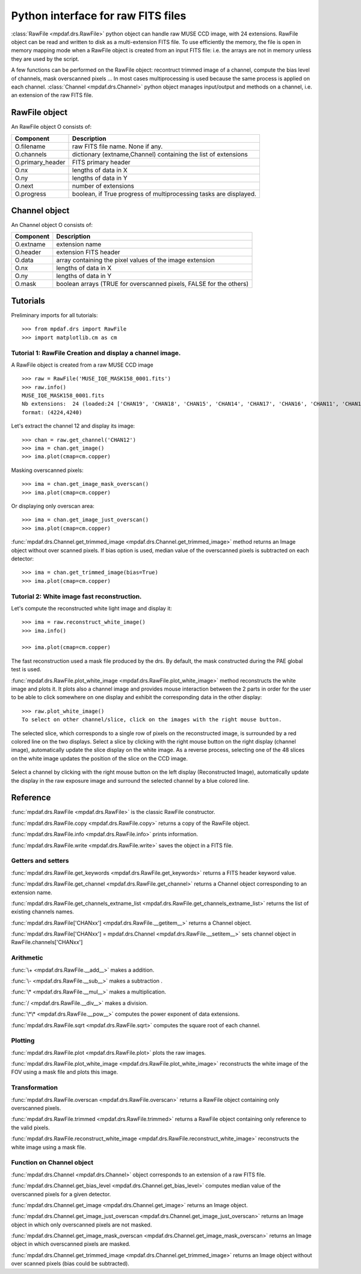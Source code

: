 Python interface for raw FITS files
************************************

:class:`RawFile <mpdaf.drs.RawFile>` python object can handle raw MUSE CCD image, with 24 extensions. 
RawFile object can be read and written to disk as a multi-extension FITS file. To use efficiently the memory, the file is open in memory mapping mode when a RawFile object is created from an input FITS file: i.e. the arrays are not in memory unless they are used by the script.

A few functions can be performed on the RawFile object: recontruct trimmed image of a channel, compute the bias level of channels, mask overscanned pixels ... 
In most cases multiprocessing is used because the same process is applied on each channel.
:class:`Channel <mpdaf.drs.Channel>` python object manages input/output and methods on a channel, i.e. an extension of the raw FITS file.
   
RawFile object
==============

An RawFile object O consists of:

+------------------+-------------------------------------------------------------------+
| Component        | Description                                                       |
+==================+===================================================================+
| O.filename       | raw FITS file name. None if any.                                  |
+------------------+-------------------------------------------------------------------+
| O.channels       | dictionary (extname,Channel) containing the list of extensions    |
+------------------+-------------------------------------------------------------------+
| O.primary_header | FITS primary header                                               |
+------------------+-------------------------------------------------------------------+
| O.nx             |  lengths of data in X                                             |
+------------------+-------------------------------------------------------------------+
| O.ny             |  lengths of data in Y                                             |
+------------------+-------------------------------------------------------------------+
| O.next           | number of extensions                                              |
+------------------+-------------------------------------------------------------------+
| O.progress       | boolean, if True progress of multiprocessing tasks are displayed. |
+------------------+-------------------------------------------------------------------+


Channel object
==============

An Channel object O consists of:

+-----------+--------------------------------------------------------------------+
| Component | Description                                                        |
+===========+====================================================================+
| O.extname | extension name                                                     |
+-----------+--------------------------------------------------------------------+
| O.header  | extension FITS header                                              |
+-----------+--------------------------------------------------------------------+
| O.data    | array containing the pixel values of the image extension           |
+-----------+--------------------------------------------------------------------+
| O.nx      |  lengths of data in X                                              |
+-----------+--------------------------------------------------------------------+
| O.ny      |  lengths of data in Y                                              |
+-----------+--------------------------------------------------------------------+
| O.mask    | boolean arrays (TRUE for overscanned pixels, FALSE for the others) |
+-----------+--------------------------------------------------------------------+


Tutorials
=========

Preliminary imports for all tutorials::

  >>> from mpdaf.drs import RawFile
  >>> import matplotlib.cm as cm


Tutorial 1: RawFile Creation and display a channel image.
---------------------------------------------------------

A RawFile object is created from a raw MUSE CCD image ::

  >>> raw = RawFile('MUSE_IQE_MASK158_0001.fits')
  >>> raw.info()
  MUSE_IQE_MASK158_0001.fits
  Nb extensions:  24 (loaded:24 ['CHAN19', 'CHAN18', 'CHAN15', 'CHAN14', 'CHAN17', 'CHAN16', 'CHAN11', 'CHAN10', 'CHAN13', 'CHAN12', 'CHAN06', 'CHAN02', 'CHAN21', 'CHAN04', 'CHAN23', 'CHAN08', 'CHAN09', 'CHAN20', 'CHAN07', 'CHAN22', 'CHAN05', 'CHAN24', 'CHAN03', 'CHAN01'])
  format: (4224,4240)


Let's extract the channel 12 and display its image::

  >>> chan = raw.get_channel('CHAN12')
  >>> ima = chan.get_image()
  >>> ima.plot(cmap=cm.copper)
  
.. figure::  user_manual_raw_images/ima.png
   :align:   center  

Masking overscanned pixels::

  >>> ima = chan.get_image_mask_overscan()
  >>> ima.plot(cmap=cm.copper)
  
.. figure::  user_manual_raw_images/ima_mask.png
   :align:   center 

Or displaying only overscan area::

  >>> ima = chan.get_image_just_overscan()
  >>> ima.plot(cmap=cm.copper)
  
.. figure::  user_manual_raw_images/ima_overscan.png
   :align:   center 
   
:func:`mpdaf.drs.Channel.get_trimmed_image <mpdaf.drs.Channel.get_trimmed_image>` method returns an Image object without over scanned pixels. If bias option is used, median value of the overscanned pixels is subtracted on each detector::

  >>> ima = chan.get_trimmed_image(bias=True)
  >>> ima.plot(cmap=cm.copper)
  
.. figure::  user_manual_raw_images/ima_trimmed.png
   :align:   center 
   
   
Tutorial 2: White image fast reconstruction.
--------------------------------------------

Let's compute the reconstructed white light image and display it::

  >>> ima = raw.reconstruct_white_image()
  >>> ima.info()
      
  >>> ima.plot(cmap=cm.copper)
  
.. figure::  user_manual_raw_images/ima_white.png
   :align:   center 

The fast reconstruction used a mask file produced by the drs. By default, the mask constructed during the PAE global test is used.

:func:`mpdaf.drs.RawFile.plot_white_image <mpdaf.drs.RawFile.plot_white_image>` method reconstructs the white image and plots it. It plots also a channel image and provides mouse interaction between the 2 parts in order for the user to be able to click somewhere on one display and exhibit the corresponding data in the other display::

  >>> raw.plot_white_image()
  To select on other channel/slice, click on the images with the right mouse button.
  
.. figure::  user_manual_raw_images/visu1.png
   :align:   center 

The selected slice, which corresponds to a single row of pixels on the reconstructed image, is surrounded by a red colored line on the two displays.
Select a slice by clicking with the right mouse button on the right display (channel image), automatically update the slice display on the white image. As a reverse process,
selecting one of the 48 slices on the white image updates the position of the slice on the CCD image. 

.. figure::  user_manual_raw_images/visu2.png
   :align:   center 

Select a channel by clicking with the right mouse button on the left display (Reconstructed Image), automatically update the display in the raw exposure image and surround the selected channel by a blue colored line.

.. figure::  user_manual_raw_images/visu3.png
   :align:   center 


Reference
=========

:func:`mpdaf.drs.RawFile <mpdaf.drs.RawFile>` is the classic RawFile constructor.

:func:`mpdaf.drs.RawFile.copy <mpdaf.drs.RawFile.copy>` returns a copy of the RawFile object.

:func:`mpdaf.drs.RawFile.info <mpdaf.drs.RawFile.info>` prints information.

:func:`mpdaf.drs.RawFile.write <mpdaf.drs.RawFile.write>` saves the object in a FITS file.


Getters and setters
-------------------

:func:`mpdaf.drs.RawFile.get_keywords <mpdaf.drs.RawFile.get_keywords>` returns a FITS header keyword value.

:func:`mpdaf.drs.RawFile.get_channel <mpdaf.drs.RawFile.get_channel>` returns a Channel object corresponding to an extension name.

:func:`mpdaf.drs.RawFile.get_channels_extname_list <mpdaf.drs.RawFile.get_channels_extname_list>` returns the list of existing channels names.

:func:`mpdaf.drs.RawFile['CHANxx'] <mpdaf.drs.RawFile.__getitem__>` returns a Channel object.

:func:`mpdaf.drs.RawFile['CHANxx'] = mpdaf.drs.Channel <mpdaf.drs.RawFile.__setitem__>` sets channel object in RawFile.channels['CHANxx']


Arithmetic
----------

:func:`\+ <mpdaf.drs.RawFile.__add__>` makes a addition.

:func:`\- <mpdaf.drs.RawFile.__sub__>` makes a subtraction .

:func:`\* <mpdaf.drs.RawFile.__mul__>` makes a multiplication.

:func:`/ <mpdaf.drs.RawFile.__div__>` makes a division.

:func:`\*\* <mpdaf.drs.RawFile.__pow__>`  computes the power exponent of data extensions.

:func:`mpdaf.drs.RawFile.sqrt <mpdaf.drs.RawFile.sqrt>` computes the square root of each channel.


Plotting
--------

:func:`mpdaf.drs.RawFile.plot <mpdaf.drs.RawFile.plot>` plots the raw images.

:func:`mpdaf.drs.RawFile.plot_white_image <mpdaf.drs.RawFile.plot_white_image>` reconstructs the white image of the FOV using a mask file and plots this image.



Transformation
--------------

:func:`mpdaf.drs.RawFile.overscan <mpdaf.drs.RawFile.overscan>` returns a RawFile object containing only overscanned pixels.

:func:`mpdaf.drs.RawFile.trimmed <mpdaf.drs.RawFile.trimmed>` returns a RawFile object containing only reference to the valid pixels.

:func:`mpdaf.drs.RawFile.reconstruct_white_image <mpdaf.drs.RawFile.reconstruct_white_image>` reconstructs the white image using a mask file.


Function on Channel object
--------------------------

:func:`mpdaf.drs.Channel <mpdaf.drs.Channel>` object corresponds to an extension of a raw FITS file.

:func:`mpdaf.drs.Channel.get_bias_level <mpdaf.drs.Channel.get_bias_level>` computes median value of the overscanned pixels for a given detector.

:func:`mpdaf.drs.Channel.get_image <mpdaf.drs.Channel.get_image>` returns an Image object.

:func:`mpdaf.drs.Channel.get_image_just_overscan <mpdaf.drs.Channel.get_image_just_overscan>` returns an Image object in which only overscanned pixels are not masked.

:func:`mpdaf.drs.Channel.get_image_mask_overscan <mpdaf.drs.Channel.get_image_mask_overscan>` returns an Image object in which overscanned pixels are masked.

:func:`mpdaf.drs.Channel.get_trimmed_image <mpdaf.drs.Channel.get_trimmed_image>` returns an Image object without over scanned pixels (bias could be subtracted).
